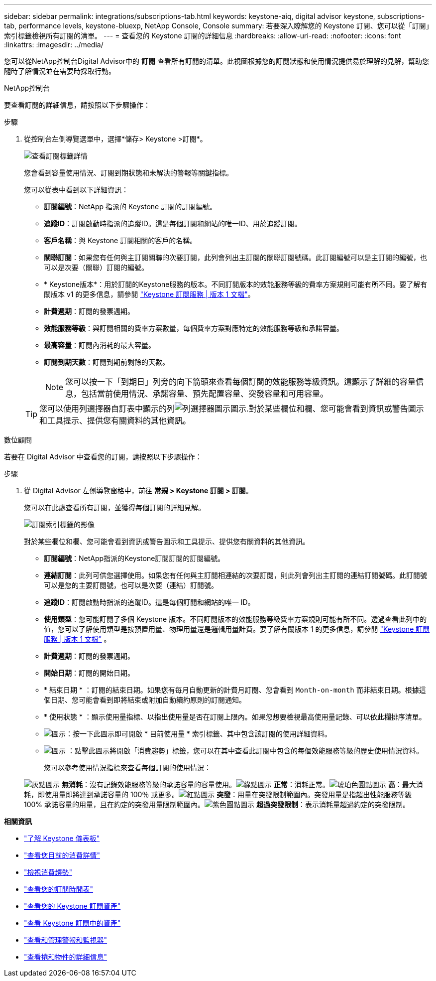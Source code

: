 ---
sidebar: sidebar 
permalink: integrations/subscriptions-tab.html 
keywords: keystone-aiq, digital advisor keystone, subscriptions-tab, performance levels, keystone-bluexp, NetApp Console, Console 
summary: 若要深入瞭解您的 Keystone 訂閱、您可以從「訂閱」索引標籤檢視所有訂閱的清單。 
---
= 查看您的 Keystone 訂閱的詳細信息
:hardbreaks:
:allow-uri-read: 
:nofooter: 
:icons: font
:linkattrs: 
:imagesdir: ../media/


[role="lead"]
您可以從NetApp控制台Digital Advisor中的 *訂閱* 查看所有訂閱的清單。此視圖根據您的訂閱狀態和使用情況提供易於理解的見解，幫助您隨時了解情況並在需要時採取行動。

[role="tabbed-block"]
====
.NetApp控制台
--
要查看訂閱的詳細信息，請按照以下步驟操作：

.步驟
. 從控制台左側導覽選單中，選擇*儲存> Keystone >訂閱*。
+
image:bxp-subscription-list-3.png["查看訂閱標籤詳情"]

+
您會看到容量使用情況、訂閱到期狀態和未解決的警報等關鍵指標。

+
您可以從表中看到以下詳細資訊：

+
** *訂閱編號*：NetApp 指派的 Keystone 訂閱的訂閱編號。
** *追蹤ID*：訂閱啟動時指派的追蹤ID。這是每個訂閱和網站的唯一ID、用於追蹤訂閱。
** *客戶名稱*：與 Keystone 訂閱相關的客戶的名稱。
** *關聯訂閱*：如果您有任何與主訂閱關聯的次要訂閱，此列會列出主訂閱的關聯訂閱號碼。此訂閱編號可以是主訂閱的編號，也可以是次要（關聯）訂閱的編號。
** * Keystone版本*：用於訂閱的Keystone服務的版本。不同訂閱版本的效能服務等級的費率方案規則可能有所不同。要了解有關版本 v1 的更多信息，請參閱 https://docs.netapp.com/us-en/keystone/index.html["Keystone 訂閱服務 | 版本 1 文檔"^]。
** *計費週期*：訂閱的發票週期。
** *效能服務等級*：與訂閱相關的費率方案數量，每個費率方案對應特定的效能服務等級和承諾容量。
** *最高容量*：訂閱內消耗的最大容量。
** *訂閱到期天數*：訂閱到期前剩餘的天數。
+

NOTE: 您可以按一下「到期日」列旁的向下箭頭來查看每個訂閱的效能服務等級資訊。這顯示了詳細的容量信息，包括當前使用情況、承諾容量、預先配置容量、突發容量和可用容量。

+

TIP: 您可以使用列選擇器自訂表中顯示的列image:column-selector.png["列選擇器圖示"]圖示.對於某些欄位和欄、您可能會看到資訊或警告圖示和工具提示、提供您有關資料的其他資訊。





--
.數位顧問
--
若要在 Digital Advisor 中查看您的訂閱，請按照以下步驟操作：

.步驟
. 從 Digital Advisor 左側導覽窗格中，前往 *常規 > Keystone 訂閱 > 訂閱*。
+
您可以在此處查看所有訂閱，並獲得每個訂閱的詳細見解。

+
image:all-subs-4.png["訂閱索引標籤的影像"]

+
對於某些欄位和欄、您可能會看到資訊或警告圖示和工具提示、提供您有關資料的其他資訊。

+
** *訂閱編號*：NetApp指派的Keystone訂閱訂閱的訂閱編號。
** *連結訂閱*：此列可供您選擇使用。如果您有任何與主訂閱相連結的次要訂閱，則此列會列出主訂閱的連結訂閱號碼。此訂閱號可以是您的主要訂閱號，也可以是次要（連結）訂閱號。
** *追蹤ID*：訂閱啟動時指派的追蹤ID。這是每個訂閱和網站的唯一 ID。
** *使用類型*：您可能訂閱了多個 Keystone 版本。不同訂閱版本的效能服務等級費率方案規則可能有所不同。透過查看此列中的值，您可以了解使用類型是按預置用量、物理用量還是邏輯用量計費。要了解有關版本 1 的更多信息，請參閱 https://docs.netapp.com/us-en/keystone/index.html["Keystone 訂閱服務 | 版本 1 文檔"^] 。
** *計費週期*：訂閱的發票週期。
** *開始日期*：訂閱的開始日期。
** * 結束日期 * ：訂閱的結束日期。如果您有每月自動更新的計費月訂閱、您會看到 `Month-on-month` 而非結束日期。根據這個日期、您可能會看到即將結束或附加自動續約原則的訂閱通知。
** * 使用狀態 * ：顯示使用量指標、以指出使用量是否在訂閱上限內。如果您想要檢視最高使用量記錄、可以依此欄排序清單。
** image:subs-dtls-icon.png["圖示"]：按一下此圖示即可開啟 * 目前使用量 * 索引標籤、其中包含該訂閱的使用詳細資料。
** image:aiq-ks-time-icon.png["圖示"] ：點擊此圖示將開啟「消費趨勢」標籤，您可以在其中查看此訂閱中包含的每個效能服務等級的歷史使用情況資料。
+
您可以參考使用情況指標來查看每個訂閱的使用情況：

+
image:icon-grey.png["灰點圖示"] *無消耗*：沒有記錄效能服務等級的承諾容量的容量使用。image:icon-green.png["綠點圖示"] *正常*：消耗正常。image:icon-amber.png["琥珀色圓點圖示"] *高*：最大消耗，即使用量即將達到承諾容量的 100％ 或更多。image:icon-red.png["紅點圖示"] *突發*：用量在突發限制範圍內。突發用量是指超出性能服務等級 100% 承諾容量的用量，且在約定的突發用量限制範圍內。image:icon-purple.png["紫色圓點圖示"] *超過突發限制*：表示消耗量超過約定的突發限制。





--
====
*相關資訊*

* link:../integrations/dashboard-overview.html["了解 Keystone 儀表板"]
* link:../integrations/current-usage-tab.html["查看您目前的消費詳情"]
* link:../integrations/consumption-tab.html["檢視消費趨勢"]
* link:../integrations/subscription-timeline.html["查看您的訂閱時間表"]
* link:../integrations/assets-tab.html["查看您的 Keystone 訂閱資產"]
* link:../integrations/assets.html["查看 Keystone 訂閱中的資產"]
* link:../integrations/monitoring-alerts.html["查看和管理警報和監視器"]
* link:../integrations/volumes-objects-tab.html["查看捲和物件的詳細信息"]

